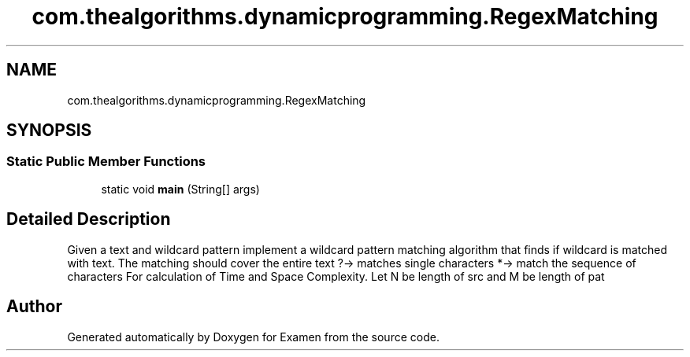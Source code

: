 .TH "com.thealgorithms.dynamicprogramming.RegexMatching" 3 "Fri Jan 28 2022" "Examen" \" -*- nroff -*-
.ad l
.nh
.SH NAME
com.thealgorithms.dynamicprogramming.RegexMatching
.SH SYNOPSIS
.br
.PP
.SS "Static Public Member Functions"

.in +1c
.ti -1c
.RI "static void \fBmain\fP (String[] args)"
.br
.in -1c
.SH "Detailed Description"
.PP 
Given a text and wildcard pattern implement a wildcard pattern matching algorithm that finds if wildcard is matched with text\&. The matching should cover the entire text ?-> matches single characters *-> match the sequence of characters For calculation of Time and Space Complexity\&. Let N be length of src and M be length of pat 

.SH "Author"
.PP 
Generated automatically by Doxygen for Examen from the source code\&.
